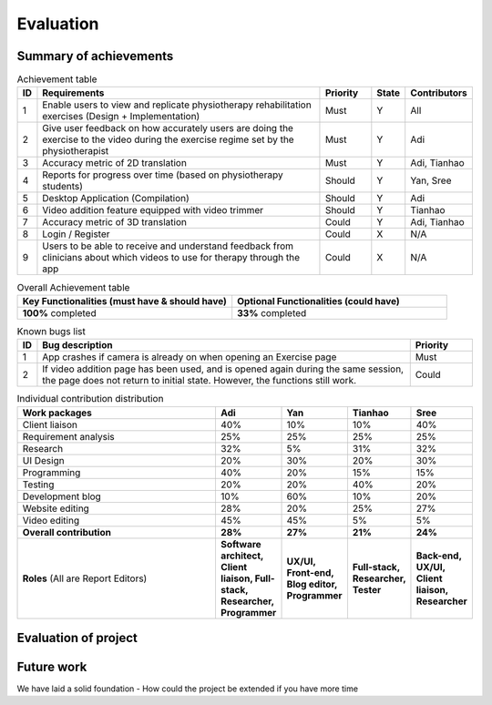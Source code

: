
Evaluation
==========



Summary of achievements
-----------------------

.. csv-table:: Achievement table
   :header: "ID", "Requirements", "Priority", "State", "Contributors"
   :widths: 30, 600, 100, 30, 100

   "1", "Enable users to view and replicate physiotherapy rehabilitation exercises (Design + Implementation)", "Must", "Y", "All"
   "2", "Give user feedback on how accurately users are doing the exercise to the video during the exercise regime set by the physiotherapist", "Must", "Y", "Adi"
   "3", "Accuracy metric of 2D translation", "Must", "Y", "Adi, Tianhao"
   "4", "Reports for progress over time (based on physiotherapy students)", "Should", "Y", "Yan, Sree"
   "5", "Desktop Application (Compilation)", "Should", "Y", "Adi"
   "6", "Video addition feature equipped with video trimmer", "Should", "Y", "Tianhao"
   "7", "Accuracy metric of 3D translation", "Could", "Y", "Adi, Tianhao"
   "8", "Login / Register", "Could", "X", "N/A"
   "9", "Users to be able to receive and understand feedback from clinicians about which videos to use for therapy through the app", "Could", "X", "N/A"

.. csv-table:: Overall Achievement table
   :header: "Key Functionalities (must have & should have)", "Optional Functionalities (could have)"
   :widths: 500, 500

   "**100%** completed", "**33%** completed"



.. csv-table:: Known bugs list
   :header: "ID", "Bug description", "Priority"
   :widths: 30, 600, 100

   "1", "App crashes if camera is already on when opening an Exercise page", "Must"
   "2", "If video addition page has been used, and is opened again during the same session, the page does not return to initial state. However, the functions still work.", "Could"



.. csv-table:: Individual contribution distribution
   :header: "Work packages", "Adi", "Yan", "Tianhao", "Sree"
   :widths: 600, 50, 50, 50, 50

   "Client liaison", "40%", "10%", "10%", "40%"
   "Requirement analysis", "25%", "25%", "25%", "25%"
   "Research", "32%", "5%", "31%", "32%"
   "UI Design", "20%", "30%", "20%", "30%"
   "Programming", "40%", "20%", "15%", "15%"
   "Testing", "20%", "20%", "40%", "20%"
   "Development blog", "10%", "60%", "10%", "20%"
   "Website editing", "28%", "20%", "25%", "27%"
   "Video editing", "45%", "45%", "5%", "5%"
   "**Overall contribution**", "**28%**", "**27%**", "**21%**", "**24%**"
   "**Roles** (All are Report Editors)", "**Software architect, Client liaison, Full-stack, Researcher, Programmer**", "**UX/UI, Front-end, Blog editor, Programmer**", "**Full-stack, Researcher, Tester**", "**Back-end, UX/UI, Client liaison, Researcher**"



Evaluation of project
---------------------

.. csv-table:: Evaluation table
   :header: "Aspect", "Evaluation", "Yan", "Tianhao", "Sree"
   :widths: 200, 600

   "UX / UI", "hello"
   "Functionality", "hello"
   "Stability", "hello"
   "Efficiency", "hello"
   "Compatibility", "hello"
   "Maintainability", "hello"
   "Project management", "hello"



Future work
-----------

We have laid a solid foundation 
- How could the project be extended if you have more time











